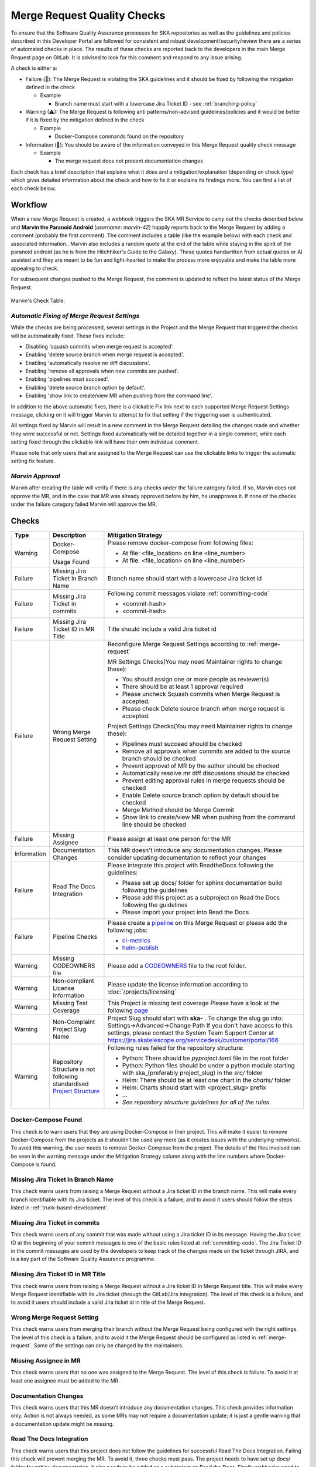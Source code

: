 .. _marvin:

Merge Request Quality Checks
============================

To ensure that the Software Quality Assurance processes for SKA repositories as well as the guidelines and policies described in this Developer Portal are followed for consistent and robust development/security/review there are a series of automated checks in place.
The results of these checks are reported back to the developers in the main Merge Request page on GitLab.
It is advised to look for this comment and respond to any issue arising.

A check is either a:

* Failure (🚫): The Merge Request is violating the SKA guidelines and it should be fixed by following the mitigation defined in the check

  * Example

    * Branch name must start with a lowercase Jira Ticket ID - see :ref:`branching-policy`

* Warning (⚠): The Merge Request is following anti patterns/non-advised guidelines/policies and it would be better if it is fixed by the mitigation defined in the check

  * Example

    * Docker-Compose commands found on the repository

* Information (📖): You should be aware of the information conveyed in this Merge Request quality check message

  * Example

    * The merge request does not present documentation changes

Each check has a brief description that explains what it does and a mitigation/explanation (depending on check type) which gives detailed information about the check and how to fix it or explains its findings more. You can find a list of each check below.

Workflow
++++++++

When a new Merge Request is created, a webhook triggers the SKA MR Service to carry out the checks described below and **Marvin the Paranoid Android** (*username: marvin-42*) happily reports back to the Merge Request by adding a comment (probably the first comment). The comment includes a table (like the example below) with each check and associated information..
Marvin also includes a random quote at the end of the table while staying in the spirit of the paranoid android (as he is from the Hitchhiker's Guide to the Galaxy). These quotes handwritten from actual quotes or AI assisted and they are meant to be fun and light-hearted to make the process more enjoyable and make the table more appealing to check.

For subsequent changes pushed to the Merge Request, the comment is updated to reflect the latest status of the Merge Request.

.. figure:: images/marvin-check-table.png
   :scale: 80%
   :alt: Table with marvin feedback type (error/warning), description and mitigation strategy
   :align: center
   :figclass: figborder

   Marvin's Check Table.

*Automatic Fixing of Merge Request Settings*
^^^^^^^^^^^^^^^^^^^^^^^^^^^^^^^^^^^^^^^^^^^^^^^^^^

While the checks are being processed, several settings in the Project and the Merge Request that triggered the checks will be automatically fixed. These fixes include:

* Disabling 'squash commits when merge request is accepted'.

* Enabling 'delete source branch when merge request is accepted'.

* Enabling 'automatically resolve mr diff discussions'.

* Enabling 'remove all approvals when new commits are pushed'.

* Enabling 'pipelines must succeed'.

* Enabling 'delete source branch option by default'.

* Enabling 'show link to create/view MR when pushing from the command line'.

In addition to the above automatic fixes, there is a clickable Fix link next to each supported Merge Request Settings message, clicking on it will trigger Marvin to attempt to fix that setting if the triggering user is authenticated.

All settings fixed by Marvin will result in a new comment in the Merge Request detailing the changes made and whether they were successful or not.
Settings fixed automatically will be detailed together in a single comment, while each setting fixed through the clickable link will have their own individual comment.

Please note that only users that are assigned to the Merge Request can use the clickable links to trigger the automatic setting fix feature.

*Marvin Approval*
^^^^^^^^^^^^^^^^^

Marvin after creating the table will verify if there is any checks under the failure category failed. If so, Marvin does not approve the MR, and in the case that MR was already approved before by him, he unapproves it.
If none of the checks under the failure category failed Marvin will approve the MR.

Checks
++++++

+-------------+---------------------------------------+------------------------------------------------------------------------------------------+
|    Type     |              Description              |                                   Mitigation Strategy                                    |
+=============+=======================================+==========================================================================================+
| Warning     | Docker-Compose                        | Please remove docker-compose from following files:                                       |
|             |                                       |                                                                                          |
|             | Usage                                 | *  At file: <file_location> on line <line_number>                                        |
|             | Found                                 | *  At file: <file_location> on line <line_number>                                        |
+-------------+---------------------------------------+------------------------------------------------------------------------------------------+
| Failure     | Missing Jira Ticket                   | Branch name should start with a lowercase Jira ticket id                                 |
|             | In Branch Name                        |                                                                                          |
+-------------+---------------------------------------+------------------------------------------------------------------------------------------+
| Failure     | Missing Jira Ticket                   | Following commit messages violate :ref:`committing-code`                                 |
|             | in commits                            |                                                                                          |
|             |                                       | *   <commit-hash>                                                                        |
|             |                                       | *   <commit-hash>                                                                        |
+-------------+---------------------------------------+------------------------------------------------------------------------------------------+
| Failure     | Missing Jira Ticket ID                | Title should include a valid Jira ticket id                                              |
|             | in MR Title                           |                                                                                          |
+-------------+---------------------------------------+------------------------------------------------------------------------------------------+
| Failure     | Wrong Merge                           | Reconfigure Merge Request Settings according to :ref:`merge-request`                     |
|             | Request Setting                       |                                                                                          |
|             |                                       | MR Settings Checks(You may need Maintainer rights to change these):                      |
|             |                                       |                                                                                          |
|             |                                       | * You should assign one or more people as reviewer(s)                                    |
|             |                                       | * There should be at least 1 approval required                                           |
|             |                                       | * Please uncheck Squash commits when Merge Request is accepted.                          |
|             |                                       | * Please check Delete source branch when merge request is accepted.                      |
|             |                                       |                                                                                          |
|             |                                       | Project Settings Checks(You may need Maintainer rights to change these):                 |
|             |                                       |                                                                                          |
|             |                                       | * Pipelines must succeed should be checked                                               |
|             |                                       | * Remove all approvals when commits are added to the source branch should be checked     |
|             |                                       | * Prevent approval of MR by the author should be checked                                 |
|             |                                       | * Automatically resolve mr diff discussions should be checked                            |
|             |                                       | * Prevent editing approval rules in merge requests should be checked                     |
|             |                                       | * Enable Delete source branch option by default should be checked                        |
|             |                                       | * Merge Method should be Merge Commit                                                    |
|             |                                       | * Show link to create/view MR when pushing from the command line should be checked       |
+-------------+---------------------------------------+------------------------------------------------------------------------------------------+
| Failure     | Missing Assignee                      | Please assign at least one person for the MR                                             |
+-------------+---------------------------------------+------------------------------------------------------------------------------------------+
| Information | Documentation Changes                 | This MR doesn't introduce any documentation changes. Please consider                     |
|             |                                       | updating documentation to reflect your changes                                           |
+-------------+---------------------------------------+------------------------------------------------------------------------------------------+
| Failure     | Read The Docs                         | Please integrate this project with ReadtheDocs following the guidelines:                 |
|             | Integration                           |                                                                                          |
|             |                                       | *  Please set up docs/ folder for sphinx documentation build following the guidelines    |
|             |                                       | *  Please add this project as a subproject on Read the Docs following the guidelines     |
|             |                                       | *  Please import your project into Read the Docs                                         |
+-------------+---------------------------------------+------------------------------------------------------------------------------------------+
| Failure     | Pipeline Checks                       | Please create a `pipeline </en/latest/tools/ci-                                          |
|             |                                       | cd.html>`__  on this Merge Request or please add the following jobs:                     |
|             |                                       |                                                                                          |
|             |                                       | * `ci-metrics  </en/lat                                                                  |
|             |                                       |   est/tools/ci-cd/continuous-integration.html?highlight=post_step.yml#automated          |
|             |                                       |   -collection-of-ci-health-metrics-as-part-of-the-ci-pipeline>`__                        |
|             |                                       | * `helm-publish  </en/                                                                   |
|             |                                       |   latest/tools/software-package-release-procedure.html?highlight=helm_publish.yml        |
|             |                                       |   #package-and-publish-helm-charts-to-the-skao-helm-chart-repository>`__                 |
+-------------+---------------------------------------+------------------------------------------------------------------------------------------+
| Warning     | Missing CODEOWNERS                    | Please add a `CODEOWNERS <https://docs.gitlab.com/ee/user/project/codeowners/>`__        |
|             | file                                  | file to the root folder.                                                                 |
+-------------+---------------------------------------+------------------------------------------------------------------------------------------+
| Warning     | Non-compliant License                 | Please update the license information according to                                       |
|             | Information                           | :doc:`/projects/licensing`                                                               |
+-------------+---------------------------------------+------------------------------------------------------------------------------------------+
| Warning     | Missing Test Coverage                 | This Project is missing test coverage Please have a look at the following `page <https   |
|             |                                       | ://developer.skatelescope.org/en/latest/tools/ci-cd/continuous-integration.html?hig      |
|             |                                       | hlight=coverage#automated-collection-of-ci-health-metrics-as-part-of-the-ci-pipeline>`__ |
+-------------+---------------------------------------+------------------------------------------------------------------------------------------+
| Warning     | Non-Complaint                         | Project Slug should start with  **ska-** .                                               |
|             | Project Slug Name                     | To change the slug go into: Settings->Advanced->Change Path                              |
|             |                                       | If you don't have access to this settings, please contact the System Team Support Center |
|             |                                       | at https://jira.skatelescope.org/servicedesk/customer/portal/166                         |
+-------------+---------------------------------------+------------------------------------------------------------------------------------------+
| Warning     | Repository Structure is not following | Following rules failed for the repository structure:                                     |
|             | standardised                          |                                                                                          |
|             | `Project Structure                    |                                                                                          |
|             | <https://confluence.skatelescope.org  |                                                                                          |
|             | /display/SE/Standardising+Project+    |                                                                                          |
|             | Structure+and+Content">`__            |                                                                                          |
|             |                                       | * Python: There should be `pyproject.toml` file in the root folder                       |
|             |                                       | * Python: Python files should be under a python module starting with                     |
|             |                                       |   ska_(preferably project_slug) in the `src/` folder                                     |
|             |                                       | * Helm: There should be at least one chart in the `charts/` folder                       |
|             |                                       | * Helm: Charts should start with <project_slug> prefix                                   |
|             |                                       | * ...                                                                                    |
|             |                                       | * *See repository structure guidelines for all of the rules*                             |
+-------------+---------------------------------------+------------------------------------------------------------------------------------------+

Docker-Compose Found
^^^^^^^^^^^^^^^^^^^^
This check is to warn users that they  are using Docker-Compose in their project. This will make it easier to remove Docker-Compose from the projects as it shouldn't be used any more (as it creates issues with the underlying
networks). To avoid this warning, the user needs to remove Docker-Compose from the project. The details of the files involved can be seen in the warning message under the Mitigation Strategy column along with the line numbers where Docker-Compose is found.

Missing Jira Ticket In Branch Name
^^^^^^^^^^^^^^^^^^^^^^^^^^^^^^^^^^
This check warns users from raising a Merge Request without a Jira ticket ID in the branch name. This will make every branch identifiable with its Jira ticket. The level of this check is a failure, and to avoid it users should follow the steps listed in :ref:`trunk-based-development`.

Missing Jira Ticket in commits
^^^^^^^^^^^^^^^^^^^^^^^^^^^^^^
This check warns users of any commit that was made without using a Jira ticket ID in its message. Having the Jira ticket ID at the beginning of your commit messages is one of the basic rules listed at :ref:`committing-code`. The Jira Ticket ID in the commit messages are used by the developers to keep track of the changes made on the ticket through JIRA, and is a key part of the Software Quality Assurance programme.

Missing Jira Ticket ID in MR Title
^^^^^^^^^^^^^^^^^^^^^^^^^^^^^^^^^^
This check warns users from raising a Merge Request without a Jira ticket ID in Merge Request title. This will make every Merge Request identifiable with its Jira ticket (through the GitLab/Jira integration). The level of this check is a failure, and to avoid it users should include a valid Jira ticket id in title of the Merge Request.

Wrong Merge Request Setting
^^^^^^^^^^^^^^^^^^^^^^^^^^^
This check warns users from merging their branch without the Merge Request being configured with the right settings. The level of this check is a failure, and to avoid it the Merge Request should be configured as listed in :ref:`merge-request`. Some of the settings can only be changed by the maintainers.

Missing Assignee in MR
^^^^^^^^^^^^^^^^^^^^^^
This check warns users that no one was assigned to the Merge Request. The level of this check is failure. To avoid it at least one assignee must be added to the MR.

Documentation Changes
^^^^^^^^^^^^^^^^^^^^^^
This check warns users that this MR doesn't introduce any documentation changes. This check provides information only. Action is not always needed, as some MRs may not require a documentation update; it is just a gentle warning that a documentation update might be missing.

Read The Docs Integration
^^^^^^^^^^^^^^^^^^^^^^^^^
This check warns users that this project does not follow the guidelines for successful Read The Docs Integration. Failing this check will prevent merging the MR. To avoid it, three checks must pass. The project needs to have set up docs/ folder for sphinx documentation, it also needs to be added as a subproject on Read the Docs. Finally webhooks need to be set up so that the project is imported your into Read the Docs.

Pipeline Checks
^^^^^^^^^^^^^^^
This check warns users from merging their Merge Request without having a pipeline with the needed jobs like post_step.yml and build_push.yml. Including build_push.yml guarantees that container scanning job is included in your pipelines. The level of this check is a failure, and to avoid it 2 steps may be needed. The first one is to create a pipeline (i.e. add .gitlab-ci.yml) if there is not one created yet. The second one can only be done after the first one, and it consists on including the jobs that are listed on the mitigation strategy column (i.e. helm-publish) in the created pipeline. How to add the jobs to the pipeline is explained on the developer portal (job name as hyperlink).

Missing CODEOWNERS File
^^^^^^^^^^^^^^^^^^^^^^^
This check warns users not to merge their Merge Request without a `CODEOWNERS <https://docs.gitlab.com/ee/user/project/code_owners.html>`__ file present in the root folder of the repository. This file specifies who owns the code and can be used to automatically set up who can approve Merge Requests.

Non-compliant License Information
^^^^^^^^^^^^^^^^^^^^^^^^^^^^^^^^^
This check warns users if license in their project is not compatible with SKA approved license so that the quality of the software is improved and compliance is ensured with SKA standards and our obligations to GitLab. This does not apply to projects in the 'External' project.

Missing Test Coverage
^^^^^^^^^^^^^^^^^^^^^
This check warns users if test coverage is missing, by verifying if the file code-coverage.xml exists in the .post job (create-ci-metrics). To avoid it make sure your tests are exporting a build/reports/code-coverage.xml file, or simply use the `make submodule targets <https://gitlab.com/ska-telescope/sdi/ska-cicd-makefile>`__.

Non-Complaint Project Slug Name
^^^^^^^^^^^^^^^^^^^^^^^^^^^^^^^
This check warns users if the project slug does not have a complaint name. For the slug to be complaint it needs to start with ska-. The level of this check is warning, to fix it you need to go into: Settings->Advanced->Change Path and change the slug to a complaint name, if you don't have the access to do it please contact the system team at #team-system-support slack channel

Repository Structure Compliance
^^^^^^^^^^^^^^^^^^^^^^^^^^^^^^^
This check warns users if the project structure and content is not following the `SKAO standardised Project Structure <https://confluence.skatelescope.org/display/SE/Standardising+Project+Structure+and+Content>`__.
The level of this check is warning.
To fix it, please ensure you are compliant with all of the rules that are written in the Mitigation Strategy column.
If you think there is an error/bug please contact the System Team Support Center at https://jira.skatelescope.org/servicedesk/customer/portal/166.
